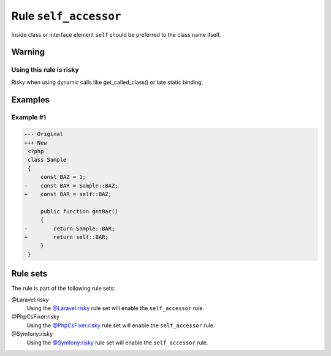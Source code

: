 ======================
Rule ``self_accessor``
======================

Inside class or interface element ``self`` should be preferred to the class name
itself.

Warning
-------

Using this rule is risky
~~~~~~~~~~~~~~~~~~~~~~~~

Risky when using dynamic calls like get_called_class() or late static binding.

Examples
--------

Example #1
~~~~~~~~~~

.. code-block:: diff

   --- Original
   +++ New
    <?php
    class Sample
    {
        const BAZ = 1;
   -    const BAR = Sample::BAZ;
   +    const BAR = self::BAZ;

        public function getBar()
        {
   -        return Sample::BAR;
   +        return self::BAR;
        }
    }

Rule sets
---------

The rule is part of the following rule sets:

@Laravel:risky
  Using the `@Laravel:risky <./../../ruleSets/LaravelRisky.rst>`_ rule set will enable the ``self_accessor`` rule.

@PhpCsFixer:risky
  Using the `@PhpCsFixer:risky <./../../ruleSets/PhpCsFixerRisky.rst>`_ rule set will enable the ``self_accessor`` rule.

@Symfony:risky
  Using the `@Symfony:risky <./../../ruleSets/SymfonyRisky.rst>`_ rule set will enable the ``self_accessor`` rule.
